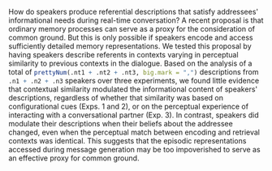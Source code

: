 #+OPTIONS: author:nil date:nil title:nil toc:nil
#+PROPERTY: header-args:R :exports results :results output value :session *R*

# C-c C-e t u   to export to abstract.txt

#+BEGIN_SRC R :exports none :results silent :session *R*
  library("dplyr")
  .e1 <- new.env()
  .e2 <- new.env()
  .e3 <- new.env()

  load("exp1/data_images/02_analyze_speech.rda", .e1)
  load("exp2/data_images/02_analyze_speech.rda", .e2)
  load("exp3/data_images/01_preprocess.rda", .e3)

  .n1 <- .e1$dat_mis$SessionID %>% unique() %>% length()
  .n2 <- .e2$main_data$SessionID %>% unique() %>% length()
  .n3 <- .e3$main_data$SessionID %>% unique() %>% length()

  .nt1 <- .e1$n_obs
  .nt2 <- .e2$n_rem
  .nt3 <- .e3$n_trials_tot

  ll <- 17L
#+END_SRC

How do speakers produce referential descriptions that satisfy addressees' informational needs during real-time conversation?  A recent proposal is that ordinary memory processes can serve as a proxy for the consideration of common ground.  But this is only possible if speakers encode and access sufficiently detailed memory representations.  We tested this proposal by having speakers describe referents in contexts varying in perceptual similarity to previous contexts in the dialogue. Based on the analysis of a total of 
src_R{prettyNum(.nt1 + .nt2 + .nt3, big.mark = ",")}  
descriptions from 
src_R{.n1 + .n2 + .n3} 
speakers over three experiments, we found little evidence that contextual similarity modulated the informational content of speakers' descriptions, regardless of whether that similarity was based on configurational cues (Exps. 1 and 2), or on the perceptual experience of interacting with a conversational partner (Exp. 3).  In contrast, speakers did modulate their descriptions when their beliefs about the addressee changed, even when the perceptual match between encoding and retrieval contexts was identical.  This suggests that the episodic representations accessed during message generation may be too impoverished to serve as an effective proxy for common ground.
